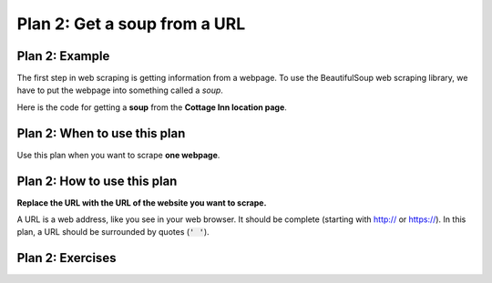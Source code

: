 ..  Copyright (C)  Brad Miller, David Ranum, Jeffrey Elkner, Peter Wentworth, Allen B. Downey, Chris
    Meyers, and Dario Mitchell.  Permission is granted to copy, distribute
    and/or modify this document under the terms of the GNU Free Documentation
    License, Version 1.3 or any later version published by the Free Software
    Foundation; with Invariant Sections being Forward, Prefaces, and
    Contributor List, no Front-Cover Texts, and no Back-Cover Texts.  A copy of
    the license is included in the section entitled "GNU Free Documentation
    License".


..  shortname:: Plan2
..  description:: Worked examples plus practice for Plan 2.

.. setup for automatic question numbering.

.. qnum::
   :start: 1
   :prefix: p2-

.. _plan_2:

Plan 2: Get a soup from a URL
#####################################

Plan 2: Example
====================================

The first step in web scraping is getting information from a webpage. 
To use the BeautifulSoup web scraping library, we have to put the webpage into something called a *soup*.

Here is the code for getting a **soup** from the **Cottage Inn location page**.

.. raw:: html

  <pre>Goal: Get a soup from one webpage
  <pre style="background-color:#FCF3CF;">
  <strong># Load libraries for web scraping</strong>
  from bs4 import BeautifulSoup
  import requests
  <strong># Get a soup from <mark style="background-color:#F1948A">a URL</mark></strong>
  url = <mark style="background-color:#F1948A">'https://cottageinn.com/pick-a-location/'</mark>
  r = requests.get(url)
  soup = BeautifulSoup(r.content, 'html.parser')</pre></pre>

Plan 2: When to use this plan
====================================

Use this plan when you want to scrape **one webpage**.

Plan 2: How to use this plan
====================================

**Replace the URL with the URL of the website you want to scrape.**

A URL is a web address, like you see in your web browser. 
It should be complete (starting with http:// or https://). 
In this plan, a URL should be surrounded by quotes (:code:`' '`).

.. image:: _static/cottageinn_URL.gif
    :scale: 90%
    :align: center
    :alt: Copying a URL from the Cottage Inn location page


Plan 2: Exercises
====================================

.. clickablearea:: plan2_click
    :question: If you wanted to get a soup from the MDen homepage instead of the Cottage Inn location page, which part(s) of the code below would you change? Click on those part(s) of the code.
    :iscode:
    :feedback: Check out the example of this plan above to identify the area that should be changed.

    # Load libraries for web scraping
    :click-incorrect:from bs4 import BeautifulSoup:endclick:
    :click-incorrect:import requests:endclick:

    # Get a soup from a URL 
    :click-incorrect:url =:endclick: :click-correct:'https://cottageinn.com/pick-a-location/':endclick:
    :click-incorrect:r = requests.get(url):endclick:
    :click-incorrect:soup = BeautifulSoup(r.content)::endclick:

.. fillintheblank:: plan2_fill

   Fill in the plan in order to get a soup from the University of Michigan wikipedia page.

   ``# Load libraries for web scraping``

   ``from bs4 import BeautifulSoup``

   ``import requests``

   ``# Get a soup from a URL`` 

   ``url =`` |blank|

   ``r = requests.get(url)``

   ``soup = BeautifulSoup(r.content, 'html.parser')``


   -    :'https://en.wikipedia.org/wiki/University_of_Michigan': Correct.  
        :https://en.wikipedia.org/wiki/University_of_Michigan: Remember that URLs in this plan should have quotes around them.
        :en.wikipedia.org/wiki/University_of_Michigan: Remember that URLs in this plan should start with https:// or http://
        :.*: Incorrect. 
        




 
